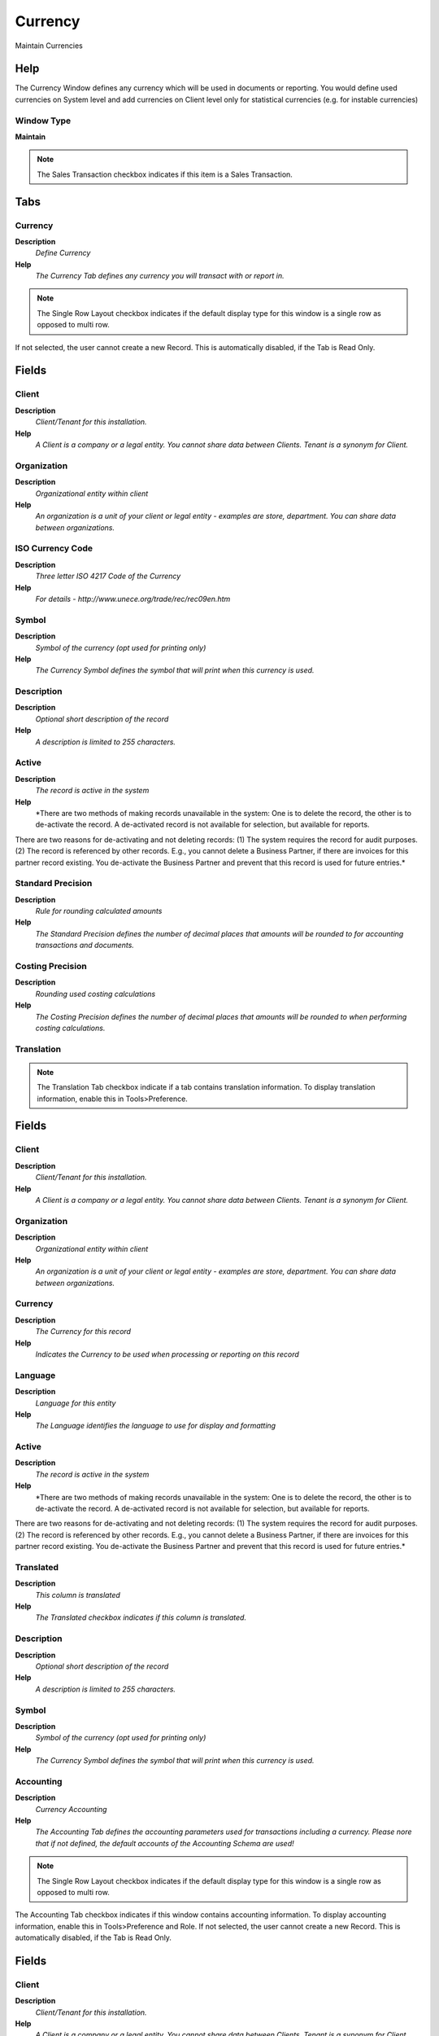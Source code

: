 
.. _functional-guide/window/currency:

========
Currency
========

Maintain Currencies

Help
====
The Currency Window defines any currency which will be used in documents or reporting. You would define used currencies on System level and add currencies on Client level only for statistical currencies (e.g. for instable currencies) 

Window Type
-----------
\ **Maintain**\ 

.. note::
    The Sales Transaction checkbox indicates if this item is a Sales Transaction.


Tabs
====

Currency
--------
\ **Description**\ 
 \ *Define Currency*\ 
\ **Help**\ 
 \ *The Currency Tab defines any currency you will transact with or report in.*\ 

.. note::
    The Single Row Layout checkbox indicates if the default display type for this window is a single row as opposed to multi row.
If not selected, the user cannot create a new Record.  This is automatically disabled, if the Tab is Read Only.

Fields
======

Client
------
\ **Description**\ 
 \ *Client/Tenant for this installation.*\ 
\ **Help**\ 
 \ *A Client is a company or a legal entity. You cannot share data between Clients. Tenant is a synonym for Client.*\ 

Organization
------------
\ **Description**\ 
 \ *Organizational entity within client*\ 
\ **Help**\ 
 \ *An organization is a unit of your client or legal entity - examples are store, department. You can share data between organizations.*\ 

ISO Currency Code
-----------------
\ **Description**\ 
 \ *Three letter ISO 4217 Code of the Currency*\ 
\ **Help**\ 
 \ *For details - http://www.unece.org/trade/rec/rec09en.htm*\ 

Symbol
------
\ **Description**\ 
 \ *Symbol of the currency (opt used for printing only)*\ 
\ **Help**\ 
 \ *The Currency Symbol defines the symbol that will print when this currency is used.*\ 

Description
-----------
\ **Description**\ 
 \ *Optional short description of the record*\ 
\ **Help**\ 
 \ *A description is limited to 255 characters.*\ 

Active
------
\ **Description**\ 
 \ *The record is active in the system*\ 
\ **Help**\ 
 \ *There are two methods of making records unavailable in the system: One is to delete the record, the other is to de-activate the record. A de-activated record is not available for selection, but available for reports.
There are two reasons for de-activating and not deleting records:
(1) The system requires the record for audit purposes.
(2) The record is referenced by other records. E.g., you cannot delete a Business Partner, if there are invoices for this partner record existing. You de-activate the Business Partner and prevent that this record is used for future entries.*\ 

Standard Precision
------------------
\ **Description**\ 
 \ *Rule for rounding  calculated amounts*\ 
\ **Help**\ 
 \ *The Standard Precision defines the number of decimal places that amounts will be rounded to for accounting transactions and documents.*\ 

Costing Precision
-----------------
\ **Description**\ 
 \ *Rounding used costing calculations*\ 
\ **Help**\ 
 \ *The Costing Precision defines the number of decimal places that amounts will be rounded to when performing costing calculations.*\ 

Translation
-----------

.. note::
    The Translation Tab checkbox indicate if a tab contains translation information. To display translation information, enable this in Tools>Preference.

Fields
======

Client
------
\ **Description**\ 
 \ *Client/Tenant for this installation.*\ 
\ **Help**\ 
 \ *A Client is a company or a legal entity. You cannot share data between Clients. Tenant is a synonym for Client.*\ 

Organization
------------
\ **Description**\ 
 \ *Organizational entity within client*\ 
\ **Help**\ 
 \ *An organization is a unit of your client or legal entity - examples are store, department. You can share data between organizations.*\ 

Currency
--------
\ **Description**\ 
 \ *The Currency for this record*\ 
\ **Help**\ 
 \ *Indicates the Currency to be used when processing or reporting on this record*\ 

Language
--------
\ **Description**\ 
 \ *Language for this entity*\ 
\ **Help**\ 
 \ *The Language identifies the language to use for display and formatting*\ 

Active
------
\ **Description**\ 
 \ *The record is active in the system*\ 
\ **Help**\ 
 \ *There are two methods of making records unavailable in the system: One is to delete the record, the other is to de-activate the record. A de-activated record is not available for selection, but available for reports.
There are two reasons for de-activating and not deleting records:
(1) The system requires the record for audit purposes.
(2) The record is referenced by other records. E.g., you cannot delete a Business Partner, if there are invoices for this partner record existing. You de-activate the Business Partner and prevent that this record is used for future entries.*\ 

Translated
----------
\ **Description**\ 
 \ *This column is translated*\ 
\ **Help**\ 
 \ *The Translated checkbox indicates if this column is translated.*\ 

Description
-----------
\ **Description**\ 
 \ *Optional short description of the record*\ 
\ **Help**\ 
 \ *A description is limited to 255 characters.*\ 

Symbol
------
\ **Description**\ 
 \ *Symbol of the currency (opt used for printing only)*\ 
\ **Help**\ 
 \ *The Currency Symbol defines the symbol that will print when this currency is used.*\ 

Accounting
----------
\ **Description**\ 
 \ *Currency Accounting*\ 
\ **Help**\ 
 \ *The Accounting Tab defines the accounting parameters used for transactions including a currency. Please nore that if not defined, the default accounts of the Accounting Schema are used!*\ 

.. note::
    The Single Row Layout checkbox indicates if the default display type for this window is a single row as opposed to multi row.
The Accounting Tab checkbox indicates if this window contains accounting information. To display accounting information, enable this in Tools>Preference and Role.
If not selected, the user cannot create a new Record.  This is automatically disabled, if the Tab is Read Only.

Fields
======

Client
------
\ **Description**\ 
 \ *Client/Tenant for this installation.*\ 
\ **Help**\ 
 \ *A Client is a company or a legal entity. You cannot share data between Clients. Tenant is a synonym for Client.*\ 

Organization
------------
\ **Description**\ 
 \ *Organizational entity within client*\ 
\ **Help**\ 
 \ *An organization is a unit of your client or legal entity - examples are store, department. You can share data between organizations.*\ 

Currency
--------
\ **Description**\ 
 \ *The Currency for this record*\ 
\ **Help**\ 
 \ *Indicates the Currency to be used when processing or reporting on this record*\ 

Accounting Schema
-----------------
\ **Description**\ 
 \ *Rules for accounting*\ 
\ **Help**\ 
 \ *An Accounting Schema defines the rules used in accounting such as costing method, currency and calendar*\ 

Active
------
\ **Description**\ 
 \ *The record is active in the system*\ 
\ **Help**\ 
 \ *There are two methods of making records unavailable in the system: One is to delete the record, the other is to de-activate the record. A de-activated record is not available for selection, but available for reports.
There are two reasons for de-activating and not deleting records:
(1) The system requires the record for audit purposes.
(2) The record is referenced by other records. E.g., you cannot delete a Business Partner, if there are invoices for this partner record existing. You de-activate the Business Partner and prevent that this record is used for future entries.*\ 

Realized Gain Acct
------------------
\ **Description**\ 
 \ *Realized Gain Account*\ 
\ **Help**\ 
 \ *The Realized Gain Account indicates the account to be used when recording gains achieved from currency revaluation that have been realized.*\ 

Realized Loss Acct
------------------
\ **Description**\ 
 \ *Realized Loss Account*\ 
\ **Help**\ 
 \ *The Realized Loss Account indicates the account to be used when recording losses incurred from currency revaluation that have yet to be realized.*\ 

Unrealized Gain Acct
--------------------
\ **Description**\ 
 \ *Unrealized Gain Account for currency revaluation*\ 
\ **Help**\ 
 \ *The Unrealized Gain Account indicates the account to be used when recording gains achieved from currency revaluation that have yet to be realized.*\ 

Unrealized Loss Acct
--------------------
\ **Description**\ 
 \ *Unrealized Loss Account for currency revaluation*\ 
\ **Help**\ 
 \ *The Unrealized Loss Account indicates the account to be used when recording losses incurred from currency revaluation that have yet to be realized.*\ 

Conversion Rates
----------------
\ **Description**\ 
 \ *Define currency conversion rates*\ 
\ **Help**\ 
 \ *The Conversion Rate Tab defines the rates to use when converting a source currency to an accounting or reporting currency. Note that only the multiply rate is used; The divide rate is for visualization only.*\ 

.. note::
    The Single Row Layout checkbox indicates if the default display type for this window is a single row as opposed to multi row.
If not selected, the user cannot create a new Record.  This is automatically disabled, if the Tab is Read Only.

Fields
======

Client
------
\ **Description**\ 
 \ *Client/Tenant for this installation.*\ 
\ **Help**\ 
 \ *A Client is a company or a legal entity. You cannot share data between Clients. Tenant is a synonym for Client.*\ 

Organization
------------
\ **Description**\ 
 \ *Organizational entity within client*\ 
\ **Help**\ 
 \ *An organization is a unit of your client or legal entity - examples are store, department. You can share data between organizations.*\ 

Currency
--------
\ **Description**\ 
 \ *The Currency for this record*\ 
\ **Help**\ 
 \ *Indicates the Currency to be used when processing or reporting on this record*\ 

Currency To
-----------
\ **Description**\ 
 \ *Target currency*\ 
\ **Help**\ 
 \ *The Currency To defines the target currency for this conversion rate.*\ 

Active
------
\ **Description**\ 
 \ *The record is active in the system*\ 
\ **Help**\ 
 \ *There are two methods of making records unavailable in the system: One is to delete the record, the other is to de-activate the record. A de-activated record is not available for selection, but available for reports.
There are two reasons for de-activating and not deleting records:
(1) The system requires the record for audit purposes.
(2) The record is referenced by other records. E.g., you cannot delete a Business Partner, if there are invoices for this partner record existing. You de-activate the Business Partner and prevent that this record is used for future entries.*\ 

Currency Type
-------------
\ **Description**\ 
 \ *Currency Conversion Rate Type*\ 
\ **Help**\ 
 \ *The Currency Conversion Rate Type lets you define different type of rates, e.g. Spot, Corporate and/or Sell/Buy rates.*\ 

Valid from
----------
\ **Description**\ 
 \ *Valid from including this date (first day)*\ 
\ **Help**\ 
 \ *The Valid From date indicates the first day of a date range*\ 

Valid to
--------
\ **Description**\ 
 \ *Valid to including this date (last day)*\ 
\ **Help**\ 
 \ *The Valid To date indicates the last day of a date range*\ 

Multiply Rate
-------------
\ **Description**\ 
 \ *Rate to multiple the source by to calculate the target.*\ 
\ **Help**\ 
 \ *To convert Source number to Target number, the Source is multiplied by the multiply rate.  If the Multiply Rate is entered, then the Divide Rate will be automatically calculated.*\ 

Divide Rate
-----------
\ **Description**\ 
 \ *To convert Source number to Target number, the Source is divided*\ 
\ **Help**\ 
 \ *To convert Source number to Target number, the Source is divided by the divide rate.  If you enter a Divide Rate, the Multiply Rate will be automatically calculated.*\ 
